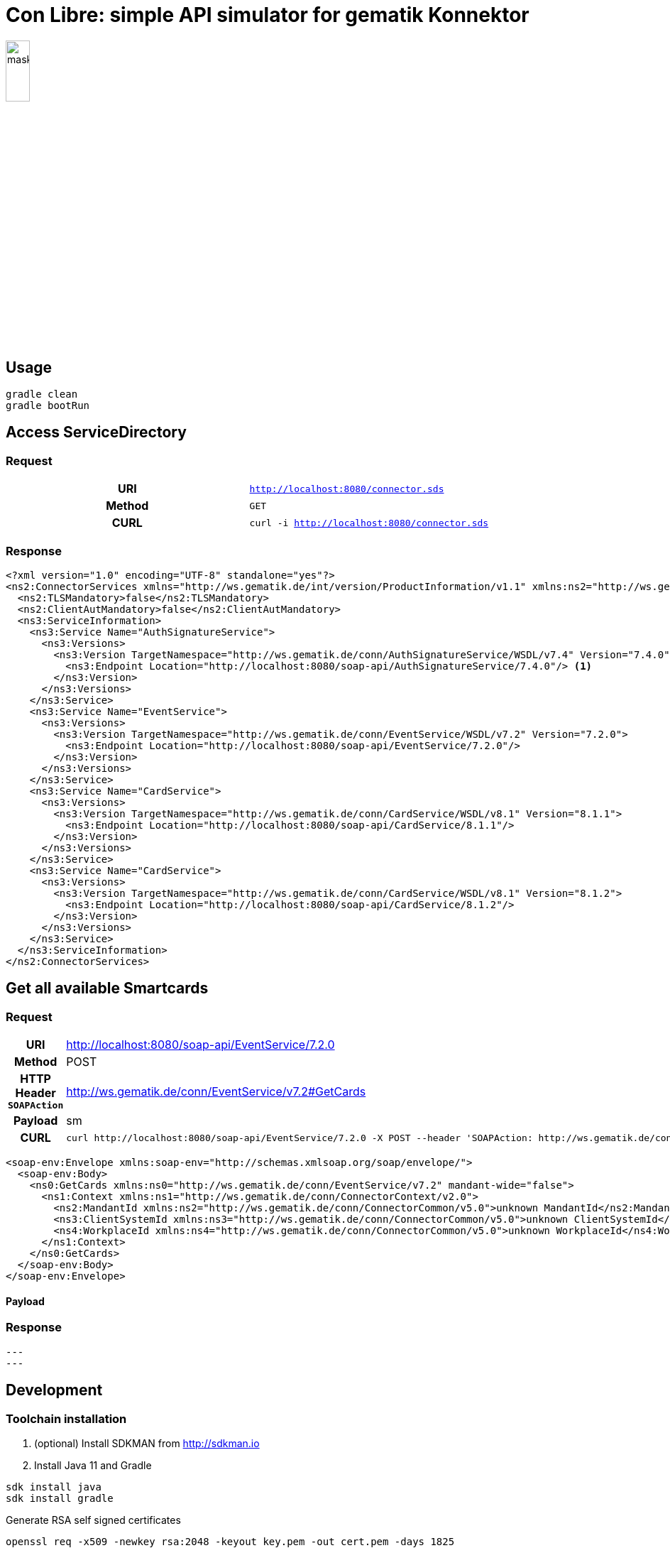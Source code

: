 = Con Libre: simple API simulator for gematik Konnektor
ifdef::env-github[]
:imagesdir:https://raw.githubusercontent.com/spilikin/telematik-konemu/master/
endif::[]
ifndef::env-github[]
:imagesdir: ./
endif::[]


image:mask.png[width=20%]

== Usage

----
gradle clean 
gradle bootRun
----

== Access ServiceDirectory

=== Request
[cols="h,m"] 
|===
|URI        |http://localhost:8080/connector.sds
|Method     |GET
|CURL       |curl -i http://localhost:8080/connector.sds
|===

=== Response
[source,xml]
----
<?xml version="1.0" encoding="UTF-8" standalone="yes"?>
<ns2:ConnectorServices xmlns="http://ws.gematik.de/int/version/ProductInformation/v1.1" xmlns:ns2="http://ws.gematik.de/conn/ServiceDirectory/v3.1" xmlns:ns3="http://ws.gematik.de/conn/ServiceInformation/v2.0">
  <ns2:TLSMandatory>false</ns2:TLSMandatory>
  <ns2:ClientAutMandatory>false</ns2:ClientAutMandatory>
  <ns3:ServiceInformation>
    <ns3:Service Name="AuthSignatureService">
      <ns3:Versions>
        <ns3:Version TargetNamespace="http://ws.gematik.de/conn/AuthSignatureService/WSDL/v7.4" Version="7.4.0">
          <ns3:Endpoint Location="http://localhost:8080/soap-api/AuthSignatureService/7.4.0"/> <1>
        </ns3:Version>
      </ns3:Versions>
    </ns3:Service>
    <ns3:Service Name="EventService">
      <ns3:Versions>
        <ns3:Version TargetNamespace="http://ws.gematik.de/conn/EventService/WSDL/v7.2" Version="7.2.0">
          <ns3:Endpoint Location="http://localhost:8080/soap-api/EventService/7.2.0"/>
        </ns3:Version>
      </ns3:Versions>
    </ns3:Service>
    <ns3:Service Name="CardService">
      <ns3:Versions>
        <ns3:Version TargetNamespace="http://ws.gematik.de/conn/CardService/WSDL/v8.1" Version="8.1.1">
          <ns3:Endpoint Location="http://localhost:8080/soap-api/CardService/8.1.1"/>
        </ns3:Version>
      </ns3:Versions>
    </ns3:Service>
    <ns3:Service Name="CardService">
      <ns3:Versions>
        <ns3:Version TargetNamespace="http://ws.gematik.de/conn/CardService/WSDL/v8.1" Version="8.1.2">
          <ns3:Endpoint Location="http://localhost:8080/soap-api/CardService/8.1.2"/>
        </ns3:Version>
      </ns3:Versions>
    </ns3:Service>
  </ns3:ServiceInformation>
</ns2:ConnectorServices>
----

== Get all available Smartcards

=== Request

[cols="h,a"] 
|===
|URI        |http://localhost:8080/soap-api/EventService/7.2.0
|Method     |POST
|HTTP Header `SOAPAction` | http://ws.gematik.de/conn/EventService/v7.2#GetCards
|Payload    |sm
|CURL       |
----
curl http://localhost:8080/soap-api/EventService/7.2.0 -X POST --header 'SOAPAction: http://ws.gematik.de/conn/EventService/v7.2#GetCards' --data '<soap-env:Envelope>...'
----
|===




[source,xml]
----
<soap-env:Envelope xmlns:soap-env="http://schemas.xmlsoap.org/soap/envelope/">
  <soap-env:Body>
    <ns0:GetCards xmlns:ns0="http://ws.gematik.de/conn/EventService/v7.2" mandant-wide="false">
      <ns1:Context xmlns:ns1="http://ws.gematik.de/conn/ConnectorContext/v2.0">
        <ns2:MandantId xmlns:ns2="http://ws.gematik.de/conn/ConnectorCommon/v5.0">unknown MandantId</ns2:MandantId>
        <ns3:ClientSystemId xmlns:ns3="http://ws.gematik.de/conn/ConnectorCommon/v5.0">unknown ClientSystemId</ns3:ClientSystemId>
        <ns4:WorkplaceId xmlns:ns4="http://ws.gematik.de/conn/ConnectorCommon/v5.0">unknown WorkplaceId</ns4:WorkplaceId>
      </ns1:Context>
    </ns0:GetCards>
  </soap-env:Body>
</soap-env:Envelope>
----

==== Payload

=== Response
[source,xml]
---
---

== Development

=== Toolchain installation

1. (optional) Install SDKMAN from http://sdkman.io
2. Install Java 11 and Gradle
----
sdk install java
sdk install gradle
----

.Generate RSA self signed certificates
----
openssl req -x509 -newkey rsa:2048 -keyout key.pem -out cert.pem -days 1825
openssl pkcs8 -topk8 -inform PEM -in key.pem -out privatekey.pem -nocrypt
----

.TODO: Generate ECC self signed certificates
----
openssl ...
----

